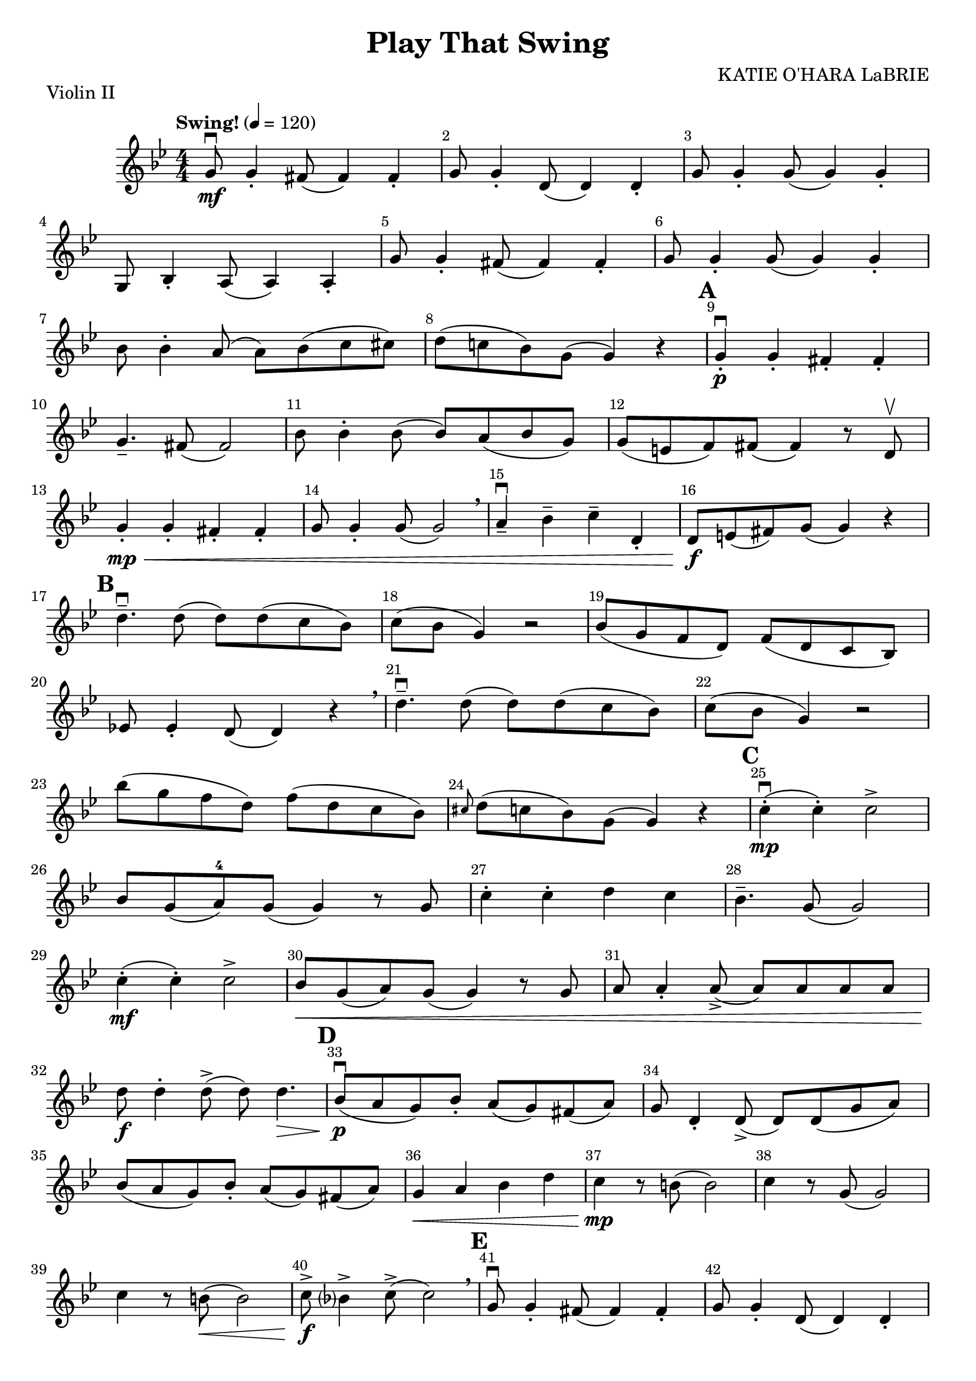\version "2.22.1"
\header {
  title="Play That Swing"
  arranger="KATIE O'HARA LaBRIE"
  piece = "Violin II"
  enteredby = "Vijay Lulla (2023.01.30)"
}

\layout {
  \context {
    \Score
      \override BarNumber.break-visibility = ##(#f #t #t)
      \override MultiMeasureRest.expand-limit = #1
      \override SpacingSpanner.base-shortest-duration = #(ly:make-moment 1/38)
  }
}

voiceconsts = {
  \key bes \major
  \numericTimeSignature
  \compressEmptyMeasures
  \tempo "Swing!" 4 = 120
}

%% showLastLength = R1*8 %% last few measures %% Comment to typeset whole score!

\book {
  \score {
    \new Staff {
      \new Voice {
	\relative c'' {
	  \voiceconsts
	  \set Score.markFormatter = #format-mark-box-barnumbers
	  \time 4/4 \clef treble
          g8\mf\downbow g4-. fis8( fis4) fis4-. | g8 g4-. d8( d4) d4-. | g8 g4-. g8( g4) g4-. | g,8 bes4-. a8( a4) a4-. | 
          g'8 g4-. fis8( fis4) fis4-. | g8 g4-. g8( g4) g4-. | bes8 bes4-. a8( a8) bes8( c8 cis8) | d8( c!8 bes8) g8( g4) r4 |
          \barNumberCheck #9 \mark\default
          g4-.\p\downbow g4-. fis4-. fis4-. | g4.-- fis8( fis2) | bes8 bes4-. bes8( bes8) a8( bes8 g8) | g8( e8 f8) fis8( fis4) r8 d8\upbow |
          g4-.\mp\< g4-. fis4-. fis4-. | g8 g4-. g8( g2)\breathe | a4--\downbow bes4-- c4-- d,4-. | d8\f e8( fis8) g8( g4) r4 |
          \barNumberCheck #17 \mark\default
          d'4.--\downbow d8( d8) d8( c8 bes8) | c8( bes8 g4) r2 | bes8( g8 f8 d8) f8( d8 c8 bes8) | ees!8 ees4-. d8( d4) r4 \breathe |
          d'4.--\downbow d8( d8) d8( c8 bes8) c8( bes8 g4) r2 | bes'8( g8 f8 d8) f8( d8 c8 bes8) | \grace cis8 d8( c8 bes8) g8( g4) r4 | 
          \barNumberCheck #25 \mark\default
          c4-.\mp\downbow( c4-.) c2-> | bes8 g8( a8-4) g8( g4) r8 g8 | c4-. c4-. d4 c4 | bes4.-- g8( g2) | c4-.(\mf c4-.) c2-> |
          bes8\< g8( a8) g8( g4) r8 g8 | a8 a4-. a8(-> a8) a8 a8 a8 | d8\f d4-. d8(-> d8) d4.\> | 
          \barNumberCheck #33 \mark\default
          bes8(\p\downbow a8 g8) bes8-. a8( g8) fis8( a8) | g8 d4-. d8->( d8) d8( g8 a8) | bes8( a8 g8) bes8-. a8( g8) fis8( a8) |
          g4\< a4 bes4 d4 | c4\mp r8 b8( b2) | c4 r8 g8( g2) | c4 r8 b8(\< b2) | c8->\f bes?4-> c8(-> c2) \breathe | 
          \barNumberCheck #41 \mark\default
          g8\downbow g4-. fis8( fis4) fis4-. | g8 g4-. d8( d4) d4-. | g8 g4-. g8( g4) g4-. | g,8 bes4-. a8( a4) a4-. |
          g'8 g4-. fis8( fis4) fis4-. | g8 g4-. g8( g4) g4-. | bes8 bes4-. a8( a8) bes8( c8 cis8) | d8( c!8 bes8) g8( g4) r4 |
          R1*2 | \barNumberCheck #51 \mark\default 
          bes,4\mp^\markup{\italic Pizz} r8 c8( c4) r4 | d4 r8 fis8( fis4) r4 | bes,4 r4 r8 c8( c4) | d4 r8 d8( d4) r4 | 
          bes4 r4 r8 c8( c4) | d4 f4 ees4 d4 | g4 r4 r8 g8( g4) | bes4 r8 bes8( bes4) r4 | a4 r8 e!8( e4) r4 | fis4 r4 r2 |
          \barNumberCheck #61 \mark\default
          bes,4\downbow^\markup{Arco} r4 r8 c8( c4) | d4 r8 d8( d4) r4 | g4 r4 f4 r4 | d4 r8 d8( d4) r4 | g4 r4 r8 g8( g4) |
          bes4 r8 bes8( bes2) | a4 r8 e!8( e2) | fis8-> bes4-> a8->( a4) r4 | \barNumberCheck #69 \mark\default r1 |
          g4\f\downbow\< a4 bes4 d4 | d8(\ff c8 bes8 g8) bes8( g8 f8 d8) | g8 g4-. a8->( a8) d8( c8 a8) | bes8 bes4-. a8( a4) a4-. |
          g4 d'4 g4 a4 | bes8( g8 f8 d8) f8( d8 c8 bes8) | <d a>8^\markup{Div} <d a>4-. <d a>8->( <d a>4) r4 \breathe |
          <c fis,>8\downbow <c fis,>4-. <c fis,>8->( <c fis,>4) r4 \breathe | bes'8(\downbow g8 f8 d8) f8( d8 c8 bes8) |
          \grace cis8( \tuplet 3/2 {d4)-> c4-> bes4-> } g8-> r8 r8 <f d'>8->( | <f d'>1:32)\fermata 
          \bar "|."
	}
      }
    }
  }
}


